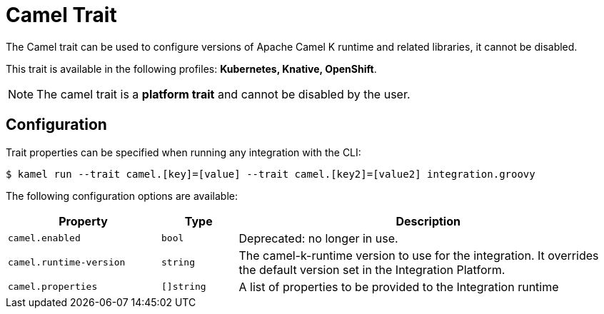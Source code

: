 = Camel Trait

// Start of autogenerated code - DO NOT EDIT! (description)
The Camel trait can be used to configure versions of Apache Camel K runtime and related libraries, it cannot be disabled.


This trait is available in the following profiles: **Kubernetes, Knative, OpenShift**.

NOTE: The camel trait is a *platform trait* and cannot be disabled by the user.

// End of autogenerated code - DO NOT EDIT! (description)
// Start of autogenerated code - DO NOT EDIT! (configuration)
== Configuration

Trait properties can be specified when running any integration with the CLI:
[source,console]
----
$ kamel run --trait camel.[key]=[value] --trait camel.[key2]=[value2] integration.groovy
----
The following configuration options are available:

[cols="2m,1m,5a"]
|===
|Property | Type | Description

| camel.enabled
| bool
| Deprecated: no longer in use.

| camel.runtime-version
| string
| The camel-k-runtime version to use for the integration. It overrides the default version set in the Integration Platform.

| camel.properties
| []string
| A list of properties to be provided to the Integration runtime

|===

// End of autogenerated code - DO NOT EDIT! (configuration)

